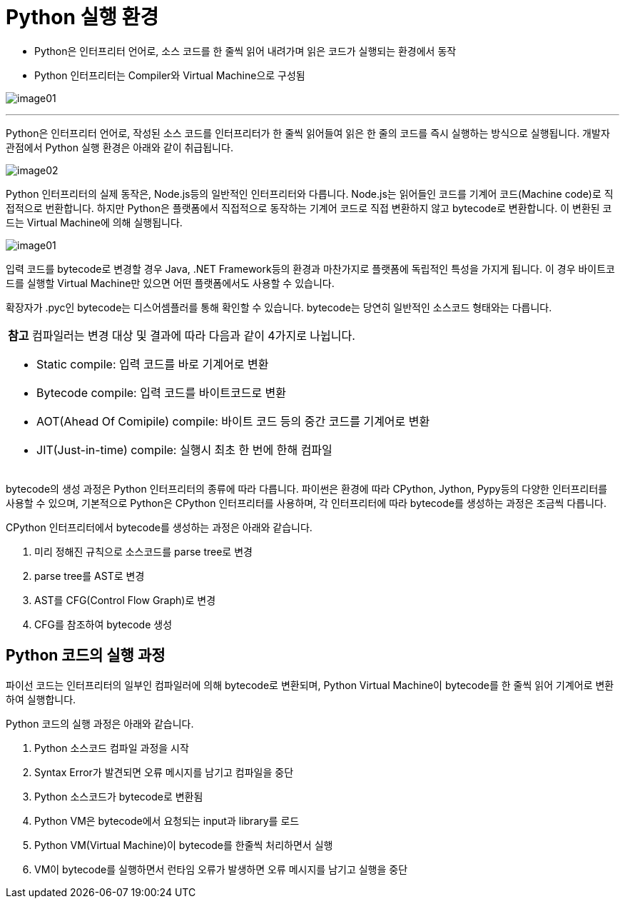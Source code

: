 = Python 실행 환경

* Python은 인터프리터 언어로, 소스 코드를 한 줄씩 읽어 내려가며 읽은 코드가 실행되는 환경에서 동작
* Python 인터프리터는 Compiler와 Virtual Machine으로 구성됨

image:../images/image01.png[]

---

Python은 인터프리터 언어로, 작성된 소스 코드를 인터프리터가 한 줄씩 읽어들여 읽은 한 줄의 코드를 즉시 실행하는 방식으로 실행됩니다. 개발자 관점에서 Python 실행 환경은 아래와 같이 취급됩니다.

image:../images/image02.png[]

Python 인터프리터의 실제 동작은, Node.js등의 일반적인 인터프리터와 다릅니다. Node.js는 읽어들인 코드를 기계어 코드(Machine code)로 직접적으로 번환합니다. 하지만 Python은 플랫폼에서 직접적으로 동작하는 기계어 코드로 직접 변환하지 않고 bytecode로 변환합니다. 이 변환된 코드는 Virtual Machine에 의해 실행됩니다.

image:../images/image01.png[]

입력 코드를 bytecode로 변경할 경우 Java, .NET Framework등의 환경과 마찬가지로 플랫폼에 독립적인 특성을 가지게 됩니다. 이 경우 바이트코드를 실행할 Virtual Machine만 있으면 어떤 플랫폼에서도 사용할 수 있습니다.

확장자가 .pyc인 bytecode는 디스어셈플러를 통해 확인할 수 있습니다. bytecode는 당연히 일반적인 소스코드 형태와는 다릅니다.

[cols="1a"]
|===
|**참고** 컴파일러는 변경 대상 및 결과에 따라 다음과 같이 4가지로 나뉩니다.

* Static compile: 입력 코드를 바로 기계어로 변환
* Bytecode compile: 입력 코드를 바이트코드로 변환
* AOT(Ahead Of Comipile) compile: 바이트 코드 등의 중간 코드를 기계어로 변환
* JIT(Just-in-time) compile: 실행시 최초 한 번에 한해 컴파일
|===

bytecode의 생성 과정은 Python 인터프리터의 종류에 따라 다릅니다. 파이썬은 환경에 따라 CPython, Jython, Pypy등의 다양한 인터프리터를 사용할 수 있으며, 기본적으로 Python은 CPython 인터프리터를 사용하며, 각 인터프리터에 따라 bytecode를 생성하는 과정은 조금씩 다릅니다.

CPython 인터프리터에서 bytecode를 생성하는 과정은 아래와 같습니다.

1. 미리 정해진 규칙으로 소스코드를 parse tree로 변경
2. parse tree를 AST로 변경
3. AST를 CFG(Control Flow Graph)로 변경
4. CFG를 참조하여 bytecode 생성

== Python 코드의 실행 과정

파이선 코드는 인터프리터의 일부인 컴파일러에 의해 bytecode로 변환되며, Python Virtual Machine이 bytecode를 한 줄씩 읽어 기계어로 변환하여 실행합니다.

Python 코드의 실행 과정은 아래와 같습니다.

1. Python 소스코드 컴파일 과정을 시작
2. Syntax Error가 발견되면 오류 메시지를 남기고 컴파일을 중단
3. Python 소스코드가 bytecode로 변환됨
4. Python VM은 bytecode에서 요청되는 input과 library를 로드
5. Python VM(Virtual Machine)이 bytecode를 한줄씩 처리하면서 실행
6. VM이 bytecode를 실행하면서 런타임 오류가 발생하면 오류 메시지를 남기고 실행을 중단